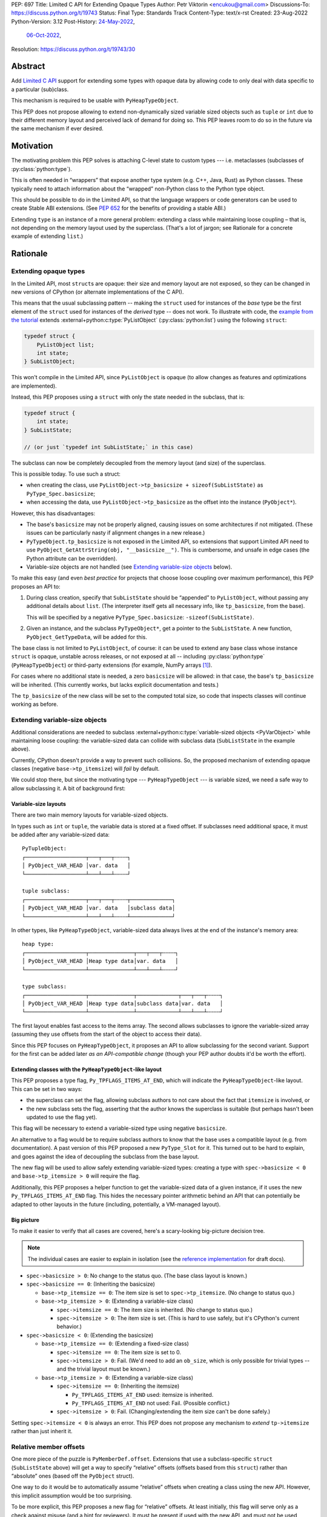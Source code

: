 PEP: 697
Title: Limited C API for Extending Opaque Types
Author: Petr Viktorin <encukou@gmail.com>
Discussions-To: https://discuss.python.org/t/19743
Status: Final
Type: Standards Track
Content-Type: text/x-rst
Created: 23-Aug-2022
Python-Version: 3.12
Post-History: `24-May-2022 <https://mail.python.org/archives/list/capi-sig@python.org/thread/SIP3VP7JU4OBWP62KBOYGOYCVIOTXEFH/>`__,
              `06-Oct-2022 <https://discuss.python.org/t/19743>`__,
Resolution: https://discuss.python.org/t/19743/30


.. canonical-doc::
   :external+py3.12:c:member:`PyType_Spec.basicsize`,
   :external+py3.12:c:func:`PyObject_GetTypeData`,
   :external+py3.12:c:macro:`Py_TPFLAGS_ITEMS_AT_END`,
   :external+py3.12:c:macro:`Py_RELATIVE_OFFSET`,
   :external+py3.12:c:func:`PyObject_GetItemData`


Abstract
========

Add `Limited C API <https://docs.python.org/3.11/c-api/stable.html#stable-application-binary-interface>`__
support for extending some types with opaque data
by allowing code to only deal with data specific to a particular (sub)class.

This mechanism is required to be usable with ``PyHeapTypeObject``.

This PEP does not propose allowing to extend non-dynamically sized variable
sized objects such as ``tuple`` or ``int`` due to their different memory layout
and perceived lack of demand for doing so.  This PEP leaves room to do so in
the future via the same mechanism if ever desired.


Motivation
==========

The motivating problem this PEP solves is attaching C-level state
to custom types --- i.e. metaclasses (subclasses of
:py:class:`python:type`).

This is often needed in “wrappers” that expose another type
system (e.g. C++, Java, Rust) as Python classes.
These typically need to attach information about the “wrapped” non-Python
class to the Python type object.

This should be possible to do in the Limited API, so that the language wrappers
or code generators can be used to create Stable ABI extensions.
(See :pep:`652` for the benefits of providing a stable ABI.)

Extending ``type`` is an instance of a more general problem:
extending a class while maintaining loose coupling – that is,
not depending on the memory layout used by the superclass.
(That's a lot of jargon; see Rationale for a concrete example of extending
``list``.)


Rationale
=========

Extending opaque types
----------------------

In the Limited API, most ``struct``\ s are opaque: their size and memory layout
are not exposed, so they can be changed in new versions of CPython (or
alternate implementations of the C API).

This means that the usual subclassing pattern -- making the ``struct``
used for instances of the *base* type be the first element of the ``struct``
used for instances of the *derived* type -- does not work.
To illustrate with code, the `example from the tutorial <https://docs.python.org/3.11/extending/newtypes_tutorial.html#subclassing-other-types>`_
extends :external+python:c:type:`PyListObject` (:py:class:`python:list`)
using the following ``struct``:

.. code-block:: c

    typedef struct {
        PyListObject list;
        int state;
    } SubListObject;

This won't compile in the Limited API, since ``PyListObject`` is opaque (to
allow changes as features and optimizations are implemented).

Instead, this PEP proposes using a ``struct`` with only the state needed
in the subclass, that is:

.. code-block:: c

    typedef struct {
        int state;
    } SubListState;

    // (or just `typedef int SubListState;` in this case)

The subclass can now be completely decoupled from the memory layout (and size)
of the superclass.

This is possible today. To use such a struct:

* when creating the class, use ``PyListObject->tp_basicsize + sizeof(SubListState)``
  as ``PyType_Spec.basicsize``;
* when accessing the data, use ``PyListObject->tp_basicsize`` as the offset
  into the instance (``PyObject*``).

However, this has disadvantages:

* The base's ``basicsize`` may not be properly aligned, causing issues
  on some architectures if not mitigated. (These issues can be particularly
  nasty if alignment changes in a new release.)
* ``PyTypeObject.tp_basicsize`` is not exposed in the
  Limited API, so extensions that support Limited API need to
  use ``PyObject_GetAttrString(obj, "__basicsize__")``.
  This is cumbersome, and unsafe in edge cases (the Python attribute can
  be overridden).
* Variable-size objects are not handled
  (see `Extending variable-size objects`_ below).

To make this easy (and even *best practice* for projects that choose loose
coupling over maximum performance), this PEP proposes an API to:

1. During class creation, specify that ``SubListState``
   should be “appended” to ``PyListObject``, without passing any additional
   details about ``list``. (The interpreter itself gets all necessary info,
   like ``tp_basicsize``, from the base).

   This will be specified by a negative ``PyType_Spec.basicsize``:
   ``-sizeof(SubListState)``.

2. Given an instance, and the subclass ``PyTypeObject*``,
   get a pointer to the ``SubListState``.
   A new function, ``PyObject_GetTypeData``, will be added for this.

The base class is not limited to ``PyListObject``, of course: it can be used to
extend any base class whose instance ``struct`` is opaque, unstable across
releases, or not exposed at all -- including :py:class:`python:type`
(``PyHeapTypeObject``) or third-party extensions
(for example, NumPy arrays [#f1]_).

For cases where no additional state is needed, a zero ``basicsize`` will be
allowed: in that case, the base's ``tp_basicsize`` will be inherited.
(This currently works, but lacks explicit documentation and tests.)

The ``tp_basicsize`` of the new class will be set to the computed total size,
so code that inspects classes will continue working as before.


Extending variable-size objects
-------------------------------

Additional considerations are needed to subclass
:external+python:c:type:`variable-sized objects <PyVarObject>`
while maintaining loose coupling:
the variable-sized data can collide with subclass data (``SubListState`` in
the example above).

Currently, CPython doesn't provide a way to prevent such collisions.
So, the proposed mechanism of extending opaque classes (negative
``base->tp_itemsize``) will *fail* by default.

We could stop there, but since the motivating type --- ``PyHeapTypeObject`` ---
is variable sized, we need a safe way to allow subclassing it.
A bit of background first:

Variable-size layouts
.....................

There are two main memory layouts for variable-sized objects.

In types such as ``int`` or ``tuple``, the variable data is stored at a fixed
offset.
If subclasses need additional space, it must be added after any variable-sized
data::

   PyTupleObject:
   ┌───────────────────┬───┬───┬╌╌╌╌┐
   │ PyObject_VAR_HEAD │var. data   │
   └───────────────────┴───┴───┴╌╌╌╌┘

   tuple subclass:
   ┌───────────────────┬───┬───┬╌╌╌╌┬─────────────┐
   │ PyObject_VAR_HEAD │var. data   │subclass data│
   └───────────────────┴───┴───┴╌╌╌╌┴─────────────┘

In other types, like ``PyHeapTypeObject``, variable-sized data always lives at
the end of the instance's memory area::

   heap type:
   ┌───────────────────┬──────────────┬───┬───┬╌╌╌╌┐
   │ PyObject_VAR_HEAD │Heap type data│var. data   │
   └───────────────────┴──────────────┴───┴───┴╌╌╌╌┘

   type subclass:
   ┌───────────────────┬──────────────┬─────────────┬───┬───┬╌╌╌╌┐
   │ PyObject_VAR_HEAD │Heap type data│subclass data│var. data   │
   └───────────────────┴──────────────┴─────────────┴───┴───┴╌╌╌╌┘

The first layout enables fast access to the items array.
The second allows subclasses to ignore the variable-sized array (assuming
they use offsets from the start of the object to access their data).

Since this PEP focuses on ``PyHeapTypeObject``, it proposes an API to allow
subclassing for the second variant.
Support for the first can be added later *as an API-compatible change*
(though your PEP author doubts it'd be worth the effort).


Extending classes with the ``PyHeapTypeObject``-like layout
...........................................................

This PEP proposes a type flag, ``Py_TPFLAGS_ITEMS_AT_END``, which will indicate
the ``PyHeapTypeObject``-like layout.
This can be set in two ways:

* the superclass can set the flag, allowing subclass authors to not care about
  the fact that ``itemsize`` is involved, or
* the new subclass sets the flag, asserting that the author knows the
  superclass is suitable (but perhaps hasn't been updated to use the flag yet).

This flag will be necessary to extend a variable-sized type using negative
``basicsize``.

An alternative to a flag would be to require subclass authors to know that the
base uses a compatible layout (e.g. from documentation).
A past version of this PEP proposed a new
``PyType_Slot`` for it.
This turned out to be hard to explain, and goes against the idea of decoupling
the subclass from the base layout.

The new flag will be used to allow safely extending variable-sized types:
creating a type with ``spec->basicsize < 0`` and ``base->tp_itemsize > 0``
will require the flag.

Additionally, this PEP proposes a helper function to get the variable-sized
data of a given instance, if it uses the new ``Py_TPFLAGS_ITEMS_AT_END`` flag.
This hides the necessary pointer arithmetic behind an API
that can potentially be adapted to other layouts in the future (including,
potentially, a VM-managed layout).

Big picture
...........

To make it easier to verify that all cases are covered, here's a scary-looking
big-picture decision tree.

.. note::

   The individual cases are easier to explain in isolation (see the
   `reference implementation <Reference Implementation_>`_ for draft docs).

* ``spec->basicsize > 0``: No change to the status quo. (The base
  class layout is known.)

* ``spec->basicsize == 0``: (Inheriting the basicsize)

  * ``base->tp_itemsize == 0``: The item size is set to ``spec->tp_itemsize``.
    (No change to status quo.)
  * ``base->tp_itemsize > 0``: (Extending a variable-size class)

    * ``spec->itemsize == 0``: The item size is inherited.
      (No change to status quo.)
    * ``spec->itemsize > 0``: The item size is set. (This is hard to use safely,
      but it's CPython's current behavior.)

* ``spec->basicsize < 0``: (Extending the basicsize)

  * ``base->tp_itemsize == 0``: (Extending a fixed-size class)

    * ``spec->itemsize == 0``: The item size is set to 0.
    * ``spec->itemsize > 0``: Fail. (We'd need to add an ``ob_size``, which is
      only possible for trivial types -- and the trivial layout must be known.)

  * ``base->tp_itemsize > 0``: (Extending a variable-size class)

    * ``spec->itemsize == 0``: (Inheriting the itemsize)

      * ``Py_TPFLAGS_ITEMS_AT_END`` used: itemsize is inherited.
      * ``Py_TPFLAGS_ITEMS_AT_END`` not used: Fail. (Possible conflict.)

    * ``spec->itemsize > 0``: Fail. (Changing/extending the item size can't be
      done safely.)

Setting ``spec->itemsize < 0`` is always an error.
This PEP does not propose any mechanism to *extend* ``tp->itemsize``
rather than just inherit it.


Relative member offsets
-----------------------

One more piece of the puzzle is ``PyMemberDef.offset``.
Extensions that use a subclass-specific ``struct`` (``SubListState`` above)
will get a way to specify “relative” offsets (offsets based from this
``struct``) rather than “absolute” ones (based off the ``PyObject`` struct).

One way to do it would be to automatically assume “relative” offsets
when creating a class using the new API.
However, this implicit assumption would be too surprising.

To be more explicit, this PEP proposes a new flag for “relative” offsets.
At least initially, this flag will serve only as a check against misuse
(and a hint for reviewers).
It must be present if used with the new API, and must not be used otherwise.


Specification
=============

In the code blocks below, only function headers are part of the specification.
Other code (the size/offset calculations) are details of the initial CPython
implementation, and subject to change.

Relative ``basicsize``
----------------------

The ``basicsize`` member of ``PyType_Spec`` will be allowed to be zero or
negative.
In that case, its absolute value will specify how much *extra* storage space
instances of the new class require, in addition to the basicsize of the
base class.
That is, the basicsize of the resulting class will be:

.. code-block:: c

   type->tp_basicsize = _align(base->tp_basicsize) + _align(-spec->basicsize);

where ``_align`` rounds up to a multiple of ``alignof(max_align_t)``.

When ``spec->basicsize`` is zero, basicsize will be inherited
directly instead, i.e. set to ``base->tp_basicsize`` without aligning.
(This already works; explicit tests and documentation will be added.)

On an instance, the memory area specific to a subclass -- that is, the
“extra space” that subclass reserves in addition its base -- will be available
through a new function, ``PyObject_GetTypeData``.
In CPython, this function will be defined as:

.. code-block:: c

   void *
   PyObject_GetTypeData(PyObject *obj, PyTypeObject *cls) {
       return (char *)obj + _align(cls->tp_base->tp_basicsize);
   }

Another function will be added to retrieve the size of this memory area:

.. code-block:: c

   Py_ssize_t
   PyType_GetTypeDataSize(PyTypeObject *cls) {
       return cls->tp_basicsize - _align(cls->tp_base->tp_basicsize);
   }

The result may be higher than requested by ``-basicsize``. It is safe to
use all of it (e.g. with ``memset``).

The new ``*Get*`` functions come with an important caveat, which will be
pointed out in documentation: They may only be used for classes created using
negative ``PyType_Spec.basicsize``. For other classes, their behavior is
undefined.
(Note that this allows the above code to assume ``cls->tp_base`` is not
``NULL``.)


Inheriting ``itemsize``
-----------------------

When ``spec->itemsize`` is zero, ``tp_itemsize`` will be inherited
from the base.
(This already works; explicit tests and documentation will be added.)

A new type flag, ``Py_TPFLAGS_ITEMS_AT_END``, will be added.
This flag can only be set on types with non-zero ``tp_itemsize``.
It indicates that the variable-sized portion of an instance
is stored at the end of the instance's memory.

The default metatype (``PyType_Type``) will set this flag.

A new function, ``PyObject_GetItemData``, will be added to access the
memory reserved for variable-sized content of types with the new flag.
In CPython it will be defined as:

.. code-block:: c

   void *
   PyObject_GetItemData(PyObject *obj) {
       if (!PyType_HasFeature(Py_TYPE(obj), Py_TPFLAGS_ITEMS_AT_END) {
           <fail with TypeError>
       }
       return (char *)obj + Py_TYPE(obj)->tp_basicsize;
   }

This function will initially *not* be added to the Limited API.

Extending a class with positive ``base->itemsize`` using
negative ``spec->basicsize`` will fail unless ``Py_TPFLAGS_ITEMS_AT_END``
is set, either on the base or in ``spec->flags``.
(See `Extending variable-size objects`_ for a full explanation.)

Extending a class with positive ``spec->itemsize`` using negative
``spec->basicsize`` will fail.


Relative member offsets
-----------------------

In types defined using negative ``PyType_Spec.basicsize``, the offsets of
members defined via ``Py_tp_members`` must be relative to the
extra subclass data, rather than the full ``PyObject`` struct.
This will be indicated by a new flag in ``PyMemberDef.flags``:
``Py_RELATIVE_OFFSET``.

In the initial implementation, the new flag will be redundant. It only serves
to make the offset's changed meaning clear, and to help avoid mistakes.
It will be an error to *not* use ``Py_RELATIVE_OFFSET`` with negative
``basicsize``, and it will be an error to use it in any other context
(i.e. direct or indirect calls to ``PyDescr_NewMember``, ``PyMember_GetOne``,
``PyMember_SetOne``).

CPython will adjust the offset and clear the ``Py_RELATIVE_OFFSET`` flag when
initializing a type.
This means that:

* the created type's ``tp_members`` will not match the input
  definition's ``Py_tp_members`` slot, and
* any code that reads ``tp_members`` will not need to handle the flag.


List of new API
===============

The following new functions/values are proposed.

These will be added to the Limited API/Stable ABI:

* ``void * PyObject_GetTypeData(PyObject *obj, PyTypeObject *cls)``
* ``Py_ssize_t PyType_GetTypeDataSize(PyTypeObject *cls)``
* ``Py_TPFLAGS_ITEMS_AT_END`` flag for ``PyTypeObject.tp_flags``
* ``Py_RELATIVE_OFFSET`` flag for ``PyMemberDef.flags``

These will be added to the public C API only:

* ``void *PyObject_GetItemData(PyObject *obj)``


Backwards Compatibility
=======================

No backwards compatibility concerns are known.


Assumptions
===========

The implementation assumes that an instance's memory
between ``type->tp_base->tp_basicsize`` and ``type->tp_basicsize`` offsets
“belongs” to ``type`` (except variable-length types).
This is not documented explicitly, but CPython up to version 3.11 relied on it
when adding ``__dict__`` to subclasses, so it should be safe.


Security Implications
=====================

None known.


Endorsements
============

The author of ``pybind11`` originally requested solving the issue
(see point 2 in `this list <https://discuss.python.org/t/15993>`__),
and `has been verifying the implementation <https://discuss.python.org/t/19743/14>`__.

Florian from the HPy project `said <https://discuss.python.org/t/19743/3>`__
that the API looks good in general.
(See `below <Alignment & Performance_>`_ for a possible solution to
performance concerns.)


How to Teach This
=================

The initial implementation will include reference documentation
and a What's New entry, which should be enough for the target audience
-- authors of C extension libraries.


Reference Implementation
========================

A reference implementation is in the `extend-opaque branch <https://github.com/python/cpython/compare/main...encukou:cpython:extend-opaque>`__
in the ``encukou/cpython`` GitHub repo.


Possible Future Enhancements
============================

Alignment & Performance
-----------------------

The proposed implementation may waste some space if instance structs
need smaller alignment than ``alignof(max_align_t)``.
Also, dealing with alignment makes the calculation slower than it could be
if we could rely on ``base->tp_basicsize`` being properly aligned for the
subtype.

In other words, the proposed implementation focuses on safety and ease of use,
and trades space and time for it.
If it turns out that this is a problem, the implementation can be adjusted
without breaking the API:

- The offset to the type-specific buffer can be stored, so
  ``PyObject_GetTypeData`` effectively becomes
  ``(char *)obj + cls->ht_typedataoffset``, possibly speeding things up at
  the cost of an extra pointer in the class.
- Then, a new ``PyType_Slot`` can specify the desired alignment, to
  reduce space requirements for instances.

Other layouts for variable-size types
-------------------------------------

A flag like ``Py_TPFLAGS_ITEMS_AT_END`` could be added to signal the
“tuple-like” layout described in `Extending variable-size objects`_,
and all mechanisms this PEP proposes could be adapted to support it.
Other layouts could be added as well.
However, it seems there'd be very little practical benefit,
so it's just a theoretical possibility.


Rejected Ideas
==============

Instead of a negative ``spec->basicsize``, a new ``PyType_Spec`` flag could've
been added.  The effect would be the same to any existing code accessing these
internals without up to date knowledge of the change as the meaning of the
field value is changing in this situation.


Footnotes
=========

.. [#f1] This PEP does not make it “safe” to subclass NumPy arrays specifically.
   NumPy publishes `an extensive list of caveats <https://numpy.org/doc/1.23/user/basics.subclassing.html>`__
   for subclassing its arrays from Python, and extending in C might need
   a similar list.


Copyright
=========

This document is placed in the public domain or under the
CC0-1.0-Universal license, whichever is more permissive.
